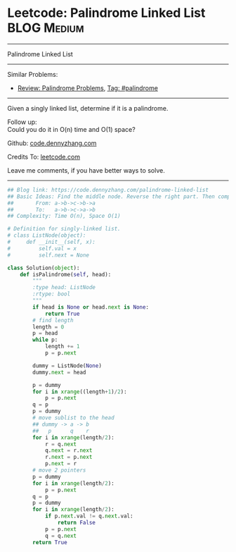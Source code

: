 * Leetcode: Palindrome Linked List                              :BLOG:Medium:
#+STARTUP: showeverything
#+OPTIONS: toc:nil \n:t ^:nil creator:nil d:nil
:PROPERTIES:
:type:     palindrome, linkedlist
:END:
---------------------------------------------------------------------
Palindrome Linked List
---------------------------------------------------------------------
Similar Problems:
- [[https://code.dennyzhang.com/review-palindrome][Review: Palindrome Problems]], [[https://code.dennyzhang.com/tag/palindrome][Tag: #palindrome]]
---------------------------------------------------------------------
Given a singly linked list, determine if it is a palindrome.

Follow up:
Could you do it in O(n) time and O(1) space?

Github: [[https://github.com/dennyzhang/code.dennyzhang.com/tree/master/problems/palindrome-linked-list][code.dennyzhang.com]]

Credits To: [[https://leetcode.com/problems/palindrome-linked-list/description/][leetcode.com]]

Leave me comments, if you have better ways to solve.
---------------------------------------------------------------------
#+BEGIN_SRC python
## Blog link: https://code.dennyzhang.com/palindrome-linked-list
## Basic Ideas: Find the middle node. Reverse the right part. Then compare with the left part
##       From: a->b->c->b->a
##       To:   a->b->c->a->b
## Complexity: Time O(n), Space O(1)

# Definition for singly-linked list.
# class ListNode(object):
#     def __init__(self, x):
#         self.val = x
#         self.next = None

class Solution(object):
    def isPalindrome(self, head):
        """
        :type head: ListNode
        :rtype: bool
        """
        if head is None or head.next is None:
            return True
        # find length
        length = 0
        p = head
        while p:
            length += 1
            p = p.next

        dummy = ListNode(None)
        dummy.next = head

        p = dummy
        for i in xrange((length+1)/2):
            p = p.next
        q = p
        p = dummy
        # move sublist to the head
        ## dummy -> a -> b
        ##   p      q    r
        for i in xrange(length/2):
            r = q.next
            q.next = r.next
            r.next = p.next
            p.next = r
        # move 2 pointers
        p = dummy
        for i in xrange(length/2):
            p = p.next
        q = p
        p = dummy
        for i in xrange(length/2):
            if p.next.val != q.next.val:
                return False
            p = p.next
            q = q.next
        return True
#+END_SRC

#+BEGIN_HTML
<div style="overflow: hidden;">
<div style="float: left; padding: 5px"> <a href="https://www.linkedin.com/in/dennyzhang001"><img src="https://www.dennyzhang.com/wp-content/uploads/sns/linkedin.png" alt="linkedin" /></a></div>
<div style="float: left; padding: 5px"><a href="https://github.com/dennyzhang"><img src="https://www.dennyzhang.com/wp-content/uploads/sns/github.png" alt="github" /></a></div>
<div style="float: left; padding: 5px"><a href="https://www.dennyzhang.com/slack" target="_blank" rel="nofollow"><img src="https://slack.dennyzhang.com/badge.svg" alt="slack"/></a></div>
</div>
#+END_HTML
